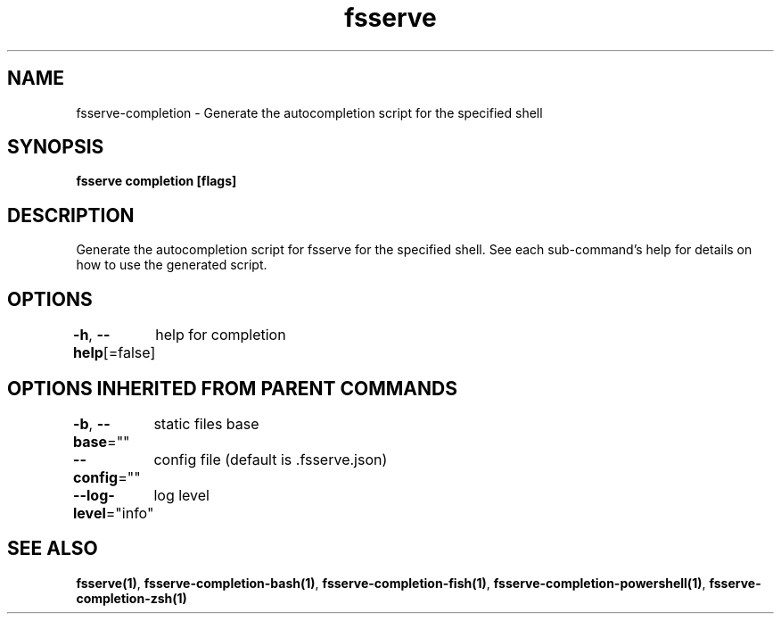 .nh
.TH "fsserve" "1" "Jun 2023" "Auto generated by spf13/cobra" ""

.SH NAME
.PP
fsserve-completion - Generate the autocompletion script for the specified shell


.SH SYNOPSIS
.PP
\fBfsserve completion [flags]\fP


.SH DESCRIPTION
.PP
Generate the autocompletion script for fsserve for the specified shell.
See each sub-command's help for details on how to use the generated script.


.SH OPTIONS
.PP
\fB-h\fP, \fB--help\fP[=false]
	help for completion


.SH OPTIONS INHERITED FROM PARENT COMMANDS
.PP
\fB-b\fP, \fB--base\fP=""
	static files base

.PP
\fB--config\fP=""
	config file (default is .fsserve.json)

.PP
\fB--log-level\fP="info"
	log level


.SH SEE ALSO
.PP
\fBfsserve(1)\fP, \fBfsserve-completion-bash(1)\fP, \fBfsserve-completion-fish(1)\fP, \fBfsserve-completion-powershell(1)\fP, \fBfsserve-completion-zsh(1)\fP
